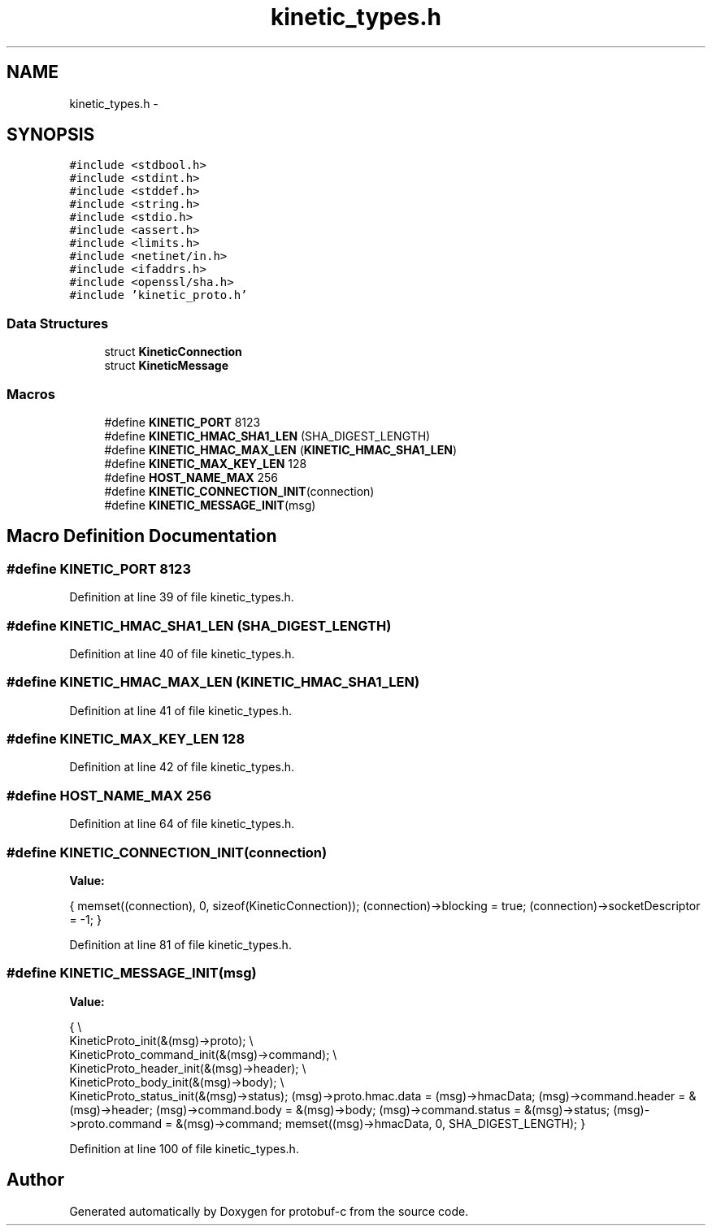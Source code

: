 .TH "kinetic_types.h" 3 "Wed Jul 30 2014" "Version v0.3.3" "protobuf-c" \" -*- nroff -*-
.ad l
.nh
.SH NAME
kinetic_types.h \- 
.SH SYNOPSIS
.br
.PP
\fC#include <stdbool\&.h>\fP
.br
\fC#include <stdint\&.h>\fP
.br
\fC#include <stddef\&.h>\fP
.br
\fC#include <string\&.h>\fP
.br
\fC#include <stdio\&.h>\fP
.br
\fC#include <assert\&.h>\fP
.br
\fC#include <limits\&.h>\fP
.br
\fC#include <netinet/in\&.h>\fP
.br
\fC#include <ifaddrs\&.h>\fP
.br
\fC#include <openssl/sha\&.h>\fP
.br
\fC#include 'kinetic_proto\&.h'\fP
.br

.SS "Data Structures"

.in +1c
.ti -1c
.RI "struct \fBKineticConnection\fP"
.br
.ti -1c
.RI "struct \fBKineticMessage\fP"
.br
.in -1c
.SS "Macros"

.in +1c
.ti -1c
.RI "#define \fBKINETIC_PORT\fP   8123"
.br
.ti -1c
.RI "#define \fBKINETIC_HMAC_SHA1_LEN\fP   (SHA_DIGEST_LENGTH)"
.br
.ti -1c
.RI "#define \fBKINETIC_HMAC_MAX_LEN\fP   (\fBKINETIC_HMAC_SHA1_LEN\fP)"
.br
.ti -1c
.RI "#define \fBKINETIC_MAX_KEY_LEN\fP   128"
.br
.ti -1c
.RI "#define \fBHOST_NAME_MAX\fP   256"
.br
.ti -1c
.RI "#define \fBKINETIC_CONNECTION_INIT\fP(connection)"
.br
.ti -1c
.RI "#define \fBKINETIC_MESSAGE_INIT\fP(msg)"
.br
.in -1c
.SH "Macro Definition Documentation"
.PP 
.SS "#define KINETIC_PORT   8123"

.PP
Definition at line 39 of file kinetic_types\&.h\&.
.SS "#define KINETIC_HMAC_SHA1_LEN   (SHA_DIGEST_LENGTH)"

.PP
Definition at line 40 of file kinetic_types\&.h\&.
.SS "#define KINETIC_HMAC_MAX_LEN   (\fBKINETIC_HMAC_SHA1_LEN\fP)"

.PP
Definition at line 41 of file kinetic_types\&.h\&.
.SS "#define KINETIC_MAX_KEY_LEN   128"

.PP
Definition at line 42 of file kinetic_types\&.h\&.
.SS "#define HOST_NAME_MAX   256"

.PP
Definition at line 64 of file kinetic_types\&.h\&.
.SS "#define KINETIC_CONNECTION_INIT(connection)"
\fBValue:\fP
.PP
.nf
{ \
    memset((connection), 0, sizeof(KineticConnection)); \
    (connection)->blocking = true; \
    (connection)->socketDescriptor = -1; \
}
.fi
.PP
Definition at line 81 of file kinetic_types\&.h\&.
.SS "#define KINETIC_MESSAGE_INIT(msg)"
\fBValue:\fP
.PP
.nf
{ \\
    KineticProto_init(&(msg)->proto); \\
    KineticProto_command_init(&(msg)->command); \\
    KineticProto_header_init(&(msg)->header); \\
    KineticProto_body_init(&(msg)->body); \\
    KineticProto_status_init(&(msg)->status); \
    (msg)->proto\&.hmac\&.data = (msg)->hmacData; \
    (msg)->command\&.header = &(msg)->header; \
    (msg)->command\&.body = &(msg)->body; \
    (msg)->command\&.status = &(msg)->status; \
    (msg)->proto\&.command = &(msg)->command; \
    memset((msg)->hmacData, 0, SHA_DIGEST_LENGTH); \
}
.fi
.PP
Definition at line 100 of file kinetic_types\&.h\&.
.SH "Author"
.PP 
Generated automatically by Doxygen for protobuf-c from the source code\&.
